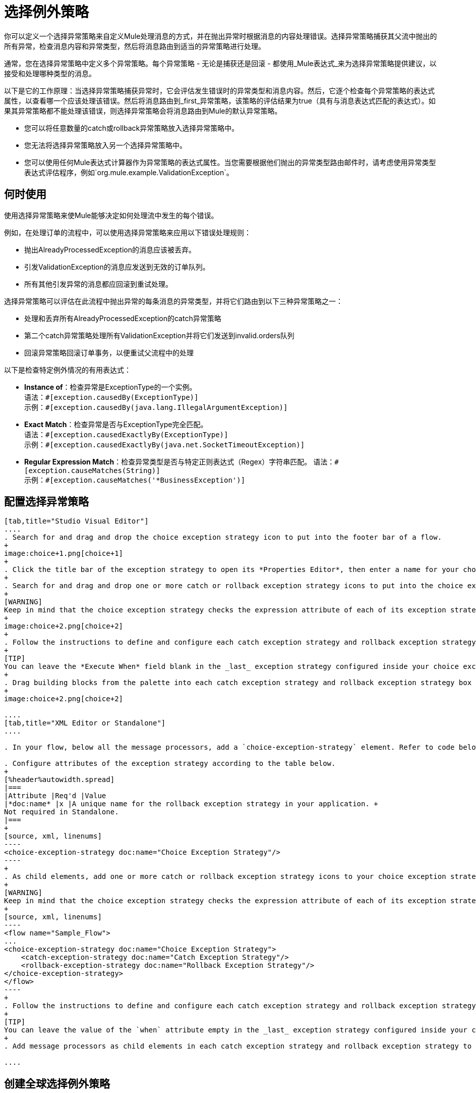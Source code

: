 = 选择例外策略

你可以定义一个选择异常策略来自定义Mule处理消息的方式，并在抛出异常时根据消息的内容处理错误。选择异常策略捕获其父流中抛出的所有异常，检查消息内容和异常类型，然后将消息路由到适当的异常策略进行处理。

通常，您在选择异常策略中定义多个异常策略。每个异常策略 - 无论是捕获还是回滚 - 都使用_Mule表达式_来为选择异常策略提供建议，以接受和处理哪种类型的消息。

以下是它的工作原理：当选择异常策略捕获异常时，它会评估发生错误时的异常类型和消息内容。然后，它逐个检查每个异常策略的表达式属性，以查看哪一个应该处理该错误。然后将消息路由到_first_异常策略，该策略的评估结果为true（具有与消息表达式匹配的表达式）。如果其异常策略都不能处理该错误，则选择异常策略会将消息路由到Mule的默认异常策略。

* 您可以将任意数量的catch或rollback异常策略放入选择异常策略中。
* 您无法将选择异常策略放入另一个选择异常策略中。
* 您可以使用任何Mule表达式计算器作为异常策略的表达式属性。当您需要根据他们抛出的异常类型路由邮件时，请考虑使用异常类型表达式评估程序，例如`org.mule.example.ValidationException`。 +

== 何时使用

使用选择异常策略来使Mule能够决定如何处理流中发生的每个错误。

例如，在处理订单的流程中，可以使用选择异常策略来应用以下错误处理规则：

* 抛出AlreadyProcessedException的消息应该被丢弃。
* 引发ValidationException的消息应发送到无效的订单队列。
* 所有其他引发异常的消息都应回滚到重试处理。

选择异常策略可以评估在此流程中抛出异常的每条消息的异常类型，并将它们路由到以下三种异常策略之一：

* 处理和丢弃所有AlreadyProcessedException的catch异常策略
* 第二个catch异常策略处理所有ValidationException并将它们发送到invalid.orders队列
* 回滚异常策略回滚订单事务，以便重试父流程中的处理

以下是检查特定例外情况的有用表达式：

*  *Instance of*：检查异常是ExceptionType的一个实例。 +
语法：`&#x0023;[exception.causedBy(ExceptionType)]` +
示例：`&#x0023;[exception.causedBy(java.lang.IllegalArgumentException)]`
+
*  *Exact Match*：检查异常是否与ExceptionType完全匹配。 +
语法：`&#x0023;[exception.causedExactlyBy(ExceptionType)]` +
示例：`&#x0023;[exception.causedExactlyBy(java.net.SocketTimeoutException)]`
+
*  *Regular Expression Match*：检查异常类型是否与特定正则表达式（Regex）字符串匹配。
语法：`&#x0023;[exception.causeMatches(String)]` +
示例：`&#x0023;[exception.causeMatches('*BusinessException')]`


== 配置选择异常策略

[tabs]
------
[tab,title="Studio Visual Editor"]
....
. Search for and drag and drop the choice exception strategy icon to put into the footer bar of a flow.
+
image:choice+1.png[choice+1]
+
. Click the title bar of the exception strategy to open its *Properties Editor*, then enter a name for your choice exception strategy in the *Display Name* field.  +
+
. Search for and drag and drop one or more catch or rollback exception strategy icons to put into the choice exception strategy box.
+
[WARNING]
Keep in mind that the choice exception strategy checks the expression attribute of each of its exception strategies one by one, _serially_, to see which one of them should handle the error; it then routes the message to the _first exception strategy_ that evaluates to true. Therefore, organize your exception strategies keeping in mind that the top-most will be evaluated first, then the one below it, and so on. You cannot rearrange the exception strategies once they have been placed inside the choice exception strategy.
+
image:choice+2.png[choice+2]
+
. Follow the instructions to define and configure each catch exception strategy and rollback exception strategy. Be sure to enter a Mule expression in the *Execute When* or *When* fields of each catch or rollback (respectively) exception strategy that you have put into the choice exception strategy. The contents of the *Execute When* or *When* field determine what kind of errors the exception strategy accepts and processes.
+
[TIP]
You can leave the *Execute When* field blank in the _last_ exception strategy configured inside your choice exception strategy. An exception strategy with a blank *Execute When* field accepts and processes any and all kinds of exceptions that messages throw in the parent flow.
+
. Drag building blocks from the palette into each catch exception strategy and rollback exception strategy box to build flows that will process messages with errors. Each catch and rollback exception strategy can contain any number of message processors.
+
image:choice+2.png[choice+2]

....
[tab,title="XML Editor or Standalone"]
....

. In your flow, below all the message processors, add a `choice-exception-strategy` element. Refer to code below.

. Configure attributes of the exception strategy according to the table below.
+
[%header%autowidth.spread]
|===
|Attribute |Req'd |Value
|*doc:name* |x |A unique name for the rollback exception strategy in your application. +
Not required in Standalone.
|===
+
[source, xml, linenums]
----
<choice-exception-strategy doc:name="Choice Exception Strategy"/>
----
+
. As child elements, add one or more catch or rollback exception strategy icons to your choice exception strategy.
+
[WARNING]
Keep in mind that the choice exception strategy checks the expression attribute of each of its exception strategies one by one, _serially_, to see which one of them should handle the error; it then routes the message to the _first exception strategy_ that evaluates to true. Therefore, organize your exception strategies keeping in mind that the top-most evaluates first, then the one below it, and so on. 
+
[source, xml, linenums]
----
<flow name="Sample_Flow">
...
<choice-exception-strategy doc:name="Choice Exception Strategy">
    <catch-exception-strategy doc:name="Catch Exception Strategy"/>
    <rollback-exception-strategy doc:name="Rollback Exception Strategy"/>
</choice-exception-strategy>
</flow>
----
+
. Follow the instructions to define and configure each catch exception strategy and rollback exception strategy. Be sure to define a Mule expression as the value of the `when` attribute of each catch or rollback (respectively) exception strategy that you have put into the choice exception strategy. The value of the `when` attributes ** determine what kind of errors the exception strategy accepts and processes.
+
[TIP]
You can leave the value of the `when` attribute empty in the _last_ exception strategy configured inside your choice exception strategy. An exception strategy with an empty `when` attribute accepts and processes any and all kinds of exceptions that messages throw in the parent flow.
+
. Add message processors as child elements in each catch exception strategy and rollback exception strategy to build exception strategy flows to process messages with errors. Each catch and rollback exception strategy can contain any number of message processors.

....
------

== 创建全球选择例外策略

您可以创建一个或多个 link:/mule-user-guide/v/3.5/error-handling#creating-a-global-default-exception-strategy[全球例外策略]，以便在整个Mule应用程序的流程中重复使用。首先，创建全局选择异常策略，然后向流添加 link:/mule-user-guide/v/3.5/reference-exception-strategy[*参考例外战略*]以应用新的全局选择异常策略的错误处理行为。

[tabs]
------
[tab,title="Studio Visual Editor"]
....

You can create one or more link:/mule-user-guide/v/3.5/error-handling#creating-a-global-default-exception-strategy[global exception strategies] to reuse in flows throughout your Mule project. First, create a global choice exception strategy, then add a link:/mule-user-guide/v/3.5/reference-exception-strategy[*Reference Exception Strategy*] to a flow to apply the error handling behavior of your new global choice exception strategy.

. Click *File* > *New* > *Mule Configuration File*. You can use this configuration file to store the building blocks to share with all the flows in your project. This file appears in your Studio project under `src/main/app`. For this example, you can name it `global.xml`. The configuration file has the same elements the same as a Mule project so you can search for and drag building blocks into the configuration file. 
. Click *Message Flow* and copy the building blocks you want in the configuration file. The catch exception strategy should be in the configuration file.
+
image:choice+4.png[choice+4]
+
. Follow <<Configuring a Choice Exception Strategy>> to configure exception strategies within your choice exception strategy, then define the flows to handle errors when they occur.
....
[tab,title="XML Editor or Standalone"]
....
. Above all the flows in your application, create a `choice`**`-exception-strategy`** element.
. Configure attributes of the exception strategy according to the table below.
+
[%header%autowidth.spread]
|=======
|Attribute |Req'd |Value
|*doc:name* |x |A unique name for the rollback exception strategy in your application. +
Not required in Standalone.
|=======
+
. Follow <<Configuring a Choice Exception Strategy>> to configure exception strategies within your choice exception strategy, then define the flows to handle errors when they occur.
....
------

=== 将全局选择例外策略应用于流程

使用 link:/mule-user-guide/v/3.5/reference-exception-strategy[参考例外策略]指示流采用由全局选择异常策略定义的错误处理行为。换句话说，您必须要求您的流程参考全局捕获异常策略以获取有关如何处理错误的说明。

[tabs]
------
[tab,title="Studio Visual Editor"]
....

. Search for and drag and drop the *Reference Exception Strategy* icon to put into the footer bar of a flow. 
+
image:reference+1.png[reference+1]
+
. Open the Reference Exception Strategy's *Properties Editor*. 
+
image:choice+setup+choice.png[choice+setup+choice]
+
. Use the drop-down to select your *Global Exception Strategy*.
. Save your changes.
+
[NOTE]
You can create a global rollback exception strategy (that is, access the Choose Global Type panel) from the reference exception strategy’s pattern properties panel. Click the (plus) button next to the Global Exception Strategy drop-down and follow the steps above to create a global choice exception strategy.

....
[tab,title="XML Editor or Standalone"]
....

. In your flow, below all the message processors, add a **`reference-exception-strategy`** element. Refer to the code below.
. Configure attributes of the exception strategy according to the table below.
+
[%header%autowidth.spread]
|===
|Attribute |Req'd |Value
|*ref* |x |The name of the global exception strategy to which your flow should refer to handle exceptions.
|*doc:name* |x |A unique name for the rollback exception strategy in your application. +
Not required in Standalone. 
|===

[source, xml, linenums]
----
<exception-strategy ref="Global_Choice_Exception_Strategy" doc:name="Reference Exception Strategy"/>
----
....
------

[TIP]
您可以将引用异常策略附加到您的Mule应用程序中的任意数量的流，并指示它们引用您创建的任何全局catch，回滚或选择异常策略。您可以指定任意数量的引用异常策略来引用相同的全局异常策略。

== 另请参阅

* 了解如何配置 link:/mule-user-guide/v/3.5/catch-exception-strategy[捕捉异常策略]。
* 了解如何配置 link:/mule-user-guide/v/3.5/rollback-exception-strategy[回滚异常策略]。
